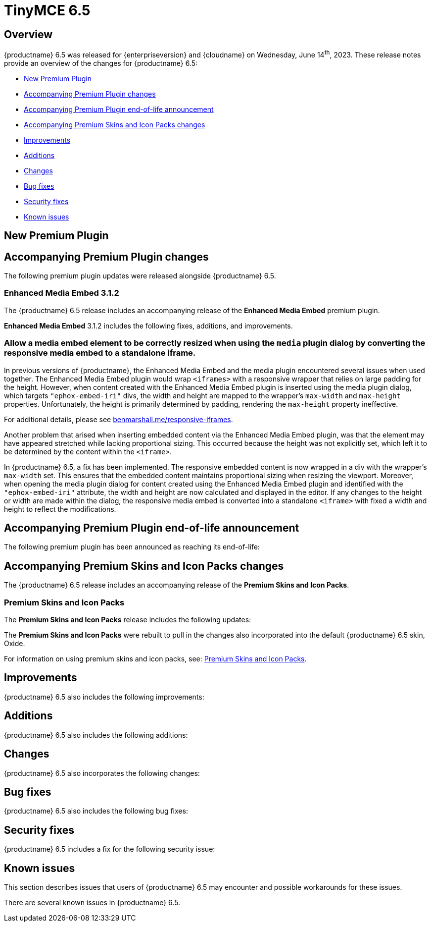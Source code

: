 = TinyMCE 6.5
:navtitle: TinyMCE 6.5
:description: Release notes for TinyMCE 6.5
:keywords: releasenotes, new, changes, bugfixes
:page-toclevels: 1

//include::partial$misc/admon-releasenotes-for-stable.adoc[]

[[overview]]
== Overview

{productname} 6.5 was released for {enterpriseversion} and {cloudname} on Wednesday, June 14^th^, 2023. These release notes provide an overview of the changes for {productname} 6.5:

* xref:new-premium-plugin[New Premium Plugin]
* xref:accompanying-premium-plugin-changes[Accompanying Premium Plugin changes]
* xref:accompanying-premium-plugin-end-of-life-announcement[Accompanying Premium Plugin end-of-life announcement]
* xref:accompanying-premium-skins-and-icon-packs-changes[Accompanying Premium Skins and Icon Packs changes]
* xref:improvements[Improvements]
* xref:additions[Additions]
* xref:changes[Changes]
* xref:bug-fixes[Bug fixes]
* xref:security-fixes[Security fixes]
* xref:known-issues[Known issues]

[[new-premium-plugin]]
== New Premium Plugin

[[accompanying-premium-plugin-changes]]
== Accompanying Premium Plugin changes

The following premium plugin updates were released alongside {productname} 6.5.

=== Enhanced Media Embed 3.1.2

The {productname} 6.5 release includes an accompanying release of the **Enhanced Media Embed** premium plugin.

**Enhanced Media Embed** 3.1.2 includes the following fixes, additions, and improvements.

=== Allow a media embed element to be correctly resized when using the `media` plugin dialog by converting the responsive media embed to a standalone iframe.
//#TINY-8714

In previous versions of {productname}, the Enhanced Media Embed and the media plugin encountered several issues when used together. The Enhanced Media Embed plugin would wrap `<iframes>` with a responsive wrapper that relies on large padding for the height. However, when content created with the Enhanced Media Embed plugin is inserted using the media plugin dialog, which targets `"ephox-embed-iri"` divs, the width and height are mapped to the wrapper's `max-width` and `max-height` properties. Unfortunately, the height is primarily determined by padding, rendering the `max-height` property ineffective.

For additional details, please see https://www.benmarshall.me/responsive-iframes[benmarshall.me/responsive-iframes].

Another problem that arised when inserting embedded content via the Enhanced Media Embed plugin, was that the element may have appeared stretched while lacking proportional sizing. This occurred because the height was not explicitly set, which left it to be determined by the content within the `<iframe>`.

In {productname} 6.5, a fix has been implemented. The responsive embedded content is now wrapped in a div with the wrapper's `max-width` set. This ensures that the embedded content maintains proportional sizing when resizing the viewport. Moreover, when opening the media plugin dialog for content created using the Enhanced Media Embed plugin and identified with the `"ephox-embed-iri"` attribute, the width and height are now calculated and displayed in the editor. If any changes to the height or width are made within the dialog, the responsive media embed is converted into a standalone `<iframe>` with fixed a width and height to reflect the modifications.

[[accompanying-premium-plugin-end-of-life-announcement]]
== Accompanying Premium Plugin end-of-life announcement

The following premium plugin has been announced as reaching its end-of-life:

[[accompanying-premium-skins-and-icon-packs-changes]]
== Accompanying Premium Skins and Icon Packs changes

The {productname} 6.5 release includes an accompanying release of the **Premium Skins and Icon Packs**.

=== Premium Skins and Icon Packs

The **Premium Skins and Icon Packs** release includes the following updates:

The **Premium Skins and Icon Packs** were rebuilt to pull in the changes also incorporated into the default {productname} 6.5 skin, Oxide.

For information on using premium skins and icon packs, see: xref:premium-skins-and-icons.adoc[Premium Skins and Icon Packs].


[[improvements]]
== Improvements

{productname} 6.5 also includes the following improvements:


[[additions]]
== Additions
{productname} 6.5 also includes the following additions:


[[changes]]
== Changes

{productname} 6.5 also incorporates the following changes:


[[bug-fixes]]
== Bug fixes

{productname} 6.5 also includes the following bug fixes:


[[security-fixes]]
== Security fixes

{productname} 6.5 includes a fix for the following security issue:


[[known-issues]]
== Known issues

This section describes issues that users of {productname} 6.5 may encounter and possible workarounds for these issues.

There are several known issues in {productname} 6.5.